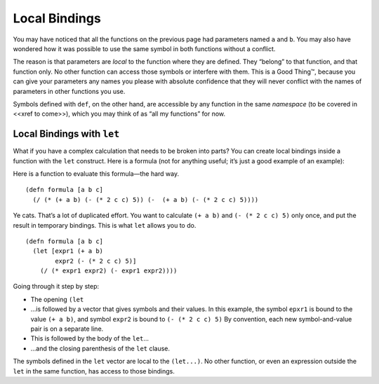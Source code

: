 ..  Copyright © J David Eisenberg and O'Reilly Media
.. |---| unicode:: U+2014  .. em dash, trimming surrounding whitespace
   :trim:

Local Bindings
:::::::::::::::

You may have noticed that all the functions on the previous page had parameters named ``a`` and ``b``. You may also have wondered how it was possible to use the same symbol in both functions without a conflict.

The reason is that parameters are *local* to the function where they are defined. They “belong” to that function, and that function only. No other function can access those symbols or interfere with them. This is a Good Thing™, because you can give your parameters any names you please with absolute confidence that they will never conflict with the names of parameters in other functions you use.

Symbols defined with ``def``, on the other hand, are accessible by any function in the same *namespace* (to be covered in <<xref to come>>), which you may think of as “all my functions” for now.

Local Bindings with ``let``
============================

What if you have a complex calculation that needs to be broken into parts? You can create local bindings inside a function with the ``let`` construct. Here is a formula (not for anything useful; it’s just a good example of an example):
                                                                                                                                                                               
.. image:: images/formula.png
   :alt: ((a+b) * (2c^2 - 5)) / ((a + b) - (2c^2 - 5))

Here is a function to evaluate this formula |---| the hard way.

::
    
    (defn formula [a b c]
      (/ (* (+ a b) (- (* 2 c c) 5)) (-  (+ a b) (- (* 2 c c) 5))))
    
Ye cats. That’s a lot of duplicated effort. You want to calculate ``(+ a b)`` and ``(- (* 2 c c) 5)`` only once, and put the result in temporary bindings. This is what ``let`` allows you to do.

::
    
    (defn formula [a b c]
      (let [expr1 (+ a b)
            expr2 (- (* 2 c c) 5)]
        (/ (* expr1 expr2) (- expr1 expr2))))
      
Going through it step by step:
    
* The opening ``(let``
* ...is followed by a vector that gives symbols and their values. In this example, the symbol ``epxr1``
  is bound to the value ``(+ a b)``, and symbol ``expr2`` is bound to ``(- (* 2 c c) 5)`` By convention,
  each new symbol-and-value pair is on a separate line.
* This is followed by the body of the ``let``...
* ...and the closing parenthesis of the ``let`` clause.

The symbols defined in the ``let`` vector are local to the ``(let...)``. No other function, or even an expression outside the ``let`` in the same function, has access to those bindings.